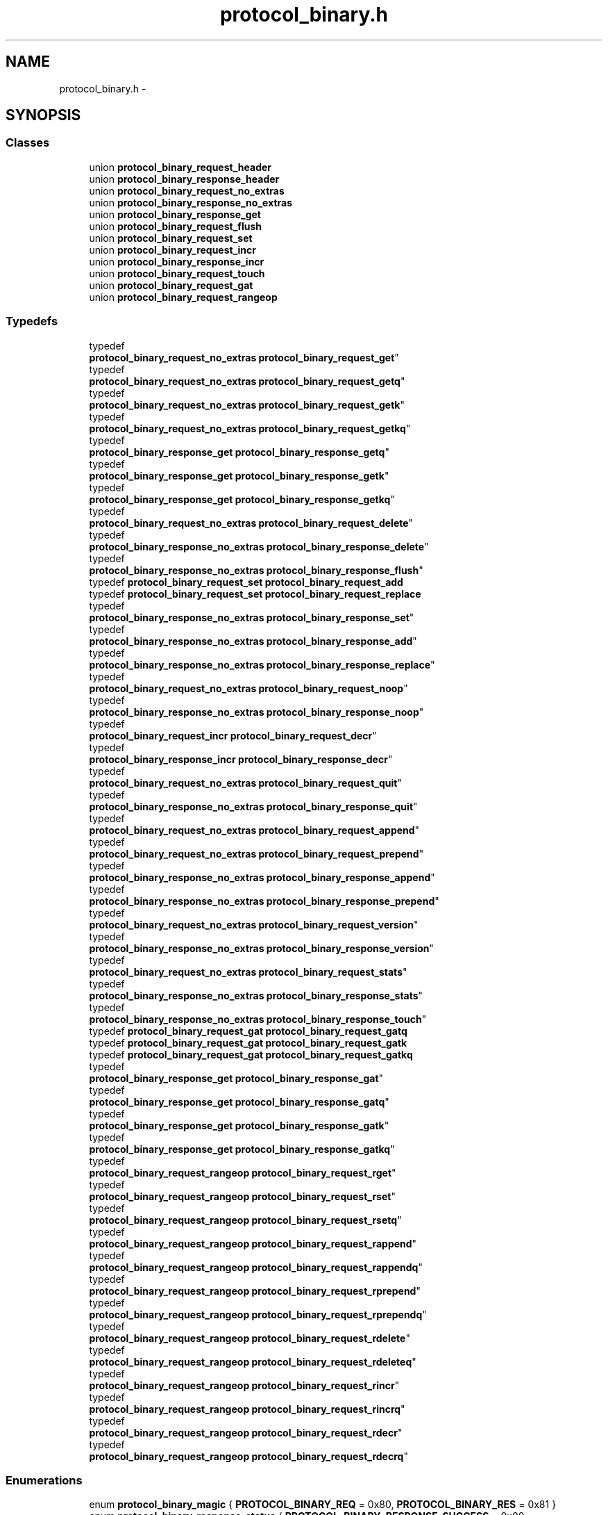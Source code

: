 .TH "protocol_binary.h" 3 "Wed Apr 3 2013" "Version 0.8" "memcached" \" -*- nroff -*-
.ad l
.nh
.SH NAME
protocol_binary.h \- 
.SH SYNOPSIS
.br
.PP
.SS "Classes"

.in +1c
.ti -1c
.RI "union \fBprotocol_binary_request_header\fP"
.br
.ti -1c
.RI "union \fBprotocol_binary_response_header\fP"
.br
.ti -1c
.RI "union \fBprotocol_binary_request_no_extras\fP"
.br
.ti -1c
.RI "union \fBprotocol_binary_response_no_extras\fP"
.br
.ti -1c
.RI "union \fBprotocol_binary_response_get\fP"
.br
.ti -1c
.RI "union \fBprotocol_binary_request_flush\fP"
.br
.ti -1c
.RI "union \fBprotocol_binary_request_set\fP"
.br
.ti -1c
.RI "union \fBprotocol_binary_request_incr\fP"
.br
.ti -1c
.RI "union \fBprotocol_binary_response_incr\fP"
.br
.ti -1c
.RI "union \fBprotocol_binary_request_touch\fP"
.br
.ti -1c
.RI "union \fBprotocol_binary_request_gat\fP"
.br
.ti -1c
.RI "union \fBprotocol_binary_request_rangeop\fP"
.br
.in -1c
.SS "Typedefs"

.in +1c
.ti -1c
.RI "typedef 
.br
\fBprotocol_binary_request_no_extras\fP \fBprotocol_binary_request_get\fP"
.br
.ti -1c
.RI "typedef 
.br
\fBprotocol_binary_request_no_extras\fP \fBprotocol_binary_request_getq\fP"
.br
.ti -1c
.RI "typedef 
.br
\fBprotocol_binary_request_no_extras\fP \fBprotocol_binary_request_getk\fP"
.br
.ti -1c
.RI "typedef 
.br
\fBprotocol_binary_request_no_extras\fP \fBprotocol_binary_request_getkq\fP"
.br
.ti -1c
.RI "typedef 
.br
\fBprotocol_binary_response_get\fP \fBprotocol_binary_response_getq\fP"
.br
.ti -1c
.RI "typedef 
.br
\fBprotocol_binary_response_get\fP \fBprotocol_binary_response_getk\fP"
.br
.ti -1c
.RI "typedef 
.br
\fBprotocol_binary_response_get\fP \fBprotocol_binary_response_getkq\fP"
.br
.ti -1c
.RI "typedef 
.br
\fBprotocol_binary_request_no_extras\fP \fBprotocol_binary_request_delete\fP"
.br
.ti -1c
.RI "typedef 
.br
\fBprotocol_binary_response_no_extras\fP \fBprotocol_binary_response_delete\fP"
.br
.ti -1c
.RI "typedef 
.br
\fBprotocol_binary_response_no_extras\fP \fBprotocol_binary_response_flush\fP"
.br
.ti -1c
.RI "typedef \fBprotocol_binary_request_set\fP \fBprotocol_binary_request_add\fP"
.br
.ti -1c
.RI "typedef \fBprotocol_binary_request_set\fP \fBprotocol_binary_request_replace\fP"
.br
.ti -1c
.RI "typedef 
.br
\fBprotocol_binary_response_no_extras\fP \fBprotocol_binary_response_set\fP"
.br
.ti -1c
.RI "typedef 
.br
\fBprotocol_binary_response_no_extras\fP \fBprotocol_binary_response_add\fP"
.br
.ti -1c
.RI "typedef 
.br
\fBprotocol_binary_response_no_extras\fP \fBprotocol_binary_response_replace\fP"
.br
.ti -1c
.RI "typedef 
.br
\fBprotocol_binary_request_no_extras\fP \fBprotocol_binary_request_noop\fP"
.br
.ti -1c
.RI "typedef 
.br
\fBprotocol_binary_response_no_extras\fP \fBprotocol_binary_response_noop\fP"
.br
.ti -1c
.RI "typedef 
.br
\fBprotocol_binary_request_incr\fP \fBprotocol_binary_request_decr\fP"
.br
.ti -1c
.RI "typedef 
.br
\fBprotocol_binary_response_incr\fP \fBprotocol_binary_response_decr\fP"
.br
.ti -1c
.RI "typedef 
.br
\fBprotocol_binary_request_no_extras\fP \fBprotocol_binary_request_quit\fP"
.br
.ti -1c
.RI "typedef 
.br
\fBprotocol_binary_response_no_extras\fP \fBprotocol_binary_response_quit\fP"
.br
.ti -1c
.RI "typedef 
.br
\fBprotocol_binary_request_no_extras\fP \fBprotocol_binary_request_append\fP"
.br
.ti -1c
.RI "typedef 
.br
\fBprotocol_binary_request_no_extras\fP \fBprotocol_binary_request_prepend\fP"
.br
.ti -1c
.RI "typedef 
.br
\fBprotocol_binary_response_no_extras\fP \fBprotocol_binary_response_append\fP"
.br
.ti -1c
.RI "typedef 
.br
\fBprotocol_binary_response_no_extras\fP \fBprotocol_binary_response_prepend\fP"
.br
.ti -1c
.RI "typedef 
.br
\fBprotocol_binary_request_no_extras\fP \fBprotocol_binary_request_version\fP"
.br
.ti -1c
.RI "typedef 
.br
\fBprotocol_binary_response_no_extras\fP \fBprotocol_binary_response_version\fP"
.br
.ti -1c
.RI "typedef 
.br
\fBprotocol_binary_request_no_extras\fP \fBprotocol_binary_request_stats\fP"
.br
.ti -1c
.RI "typedef 
.br
\fBprotocol_binary_response_no_extras\fP \fBprotocol_binary_response_stats\fP"
.br
.ti -1c
.RI "typedef 
.br
\fBprotocol_binary_response_no_extras\fP \fBprotocol_binary_response_touch\fP"
.br
.ti -1c
.RI "typedef \fBprotocol_binary_request_gat\fP \fBprotocol_binary_request_gatq\fP"
.br
.ti -1c
.RI "typedef \fBprotocol_binary_request_gat\fP \fBprotocol_binary_request_gatk\fP"
.br
.ti -1c
.RI "typedef \fBprotocol_binary_request_gat\fP \fBprotocol_binary_request_gatkq\fP"
.br
.ti -1c
.RI "typedef 
.br
\fBprotocol_binary_response_get\fP \fBprotocol_binary_response_gat\fP"
.br
.ti -1c
.RI "typedef 
.br
\fBprotocol_binary_response_get\fP \fBprotocol_binary_response_gatq\fP"
.br
.ti -1c
.RI "typedef 
.br
\fBprotocol_binary_response_get\fP \fBprotocol_binary_response_gatk\fP"
.br
.ti -1c
.RI "typedef 
.br
\fBprotocol_binary_response_get\fP \fBprotocol_binary_response_gatkq\fP"
.br
.ti -1c
.RI "typedef 
.br
\fBprotocol_binary_request_rangeop\fP \fBprotocol_binary_request_rget\fP"
.br
.ti -1c
.RI "typedef 
.br
\fBprotocol_binary_request_rangeop\fP \fBprotocol_binary_request_rset\fP"
.br
.ti -1c
.RI "typedef 
.br
\fBprotocol_binary_request_rangeop\fP \fBprotocol_binary_request_rsetq\fP"
.br
.ti -1c
.RI "typedef 
.br
\fBprotocol_binary_request_rangeop\fP \fBprotocol_binary_request_rappend\fP"
.br
.ti -1c
.RI "typedef 
.br
\fBprotocol_binary_request_rangeop\fP \fBprotocol_binary_request_rappendq\fP"
.br
.ti -1c
.RI "typedef 
.br
\fBprotocol_binary_request_rangeop\fP \fBprotocol_binary_request_rprepend\fP"
.br
.ti -1c
.RI "typedef 
.br
\fBprotocol_binary_request_rangeop\fP \fBprotocol_binary_request_rprependq\fP"
.br
.ti -1c
.RI "typedef 
.br
\fBprotocol_binary_request_rangeop\fP \fBprotocol_binary_request_rdelete\fP"
.br
.ti -1c
.RI "typedef 
.br
\fBprotocol_binary_request_rangeop\fP \fBprotocol_binary_request_rdeleteq\fP"
.br
.ti -1c
.RI "typedef 
.br
\fBprotocol_binary_request_rangeop\fP \fBprotocol_binary_request_rincr\fP"
.br
.ti -1c
.RI "typedef 
.br
\fBprotocol_binary_request_rangeop\fP \fBprotocol_binary_request_rincrq\fP"
.br
.ti -1c
.RI "typedef 
.br
\fBprotocol_binary_request_rangeop\fP \fBprotocol_binary_request_rdecr\fP"
.br
.ti -1c
.RI "typedef 
.br
\fBprotocol_binary_request_rangeop\fP \fBprotocol_binary_request_rdecrq\fP"
.br
.in -1c
.SS "Enumerations"

.in +1c
.ti -1c
.RI "enum \fBprotocol_binary_magic\fP { \fBPROTOCOL_BINARY_REQ\fP = 0x80, \fBPROTOCOL_BINARY_RES\fP = 0x81 }"
.br
.ti -1c
.RI "enum \fBprotocol_binary_response_status\fP { \fBPROTOCOL_BINARY_RESPONSE_SUCCESS\fP = 0x00, \fBPROTOCOL_BINARY_RESPONSE_KEY_ENOENT\fP = 0x01, \fBPROTOCOL_BINARY_RESPONSE_KEY_EEXISTS\fP = 0x02, \fBPROTOCOL_BINARY_RESPONSE_E2BIG\fP = 0x03, \fBPROTOCOL_BINARY_RESPONSE_EINVAL\fP = 0x04, \fBPROTOCOL_BINARY_RESPONSE_NOT_STORED\fP = 0x05, \fBPROTOCOL_BINARY_RESPONSE_DELTA_BADVAL\fP = 0x06, \fBPROTOCOL_BINARY_RESPONSE_AUTH_ERROR\fP = 0x20, \fBPROTOCOL_BINARY_RESPONSE_AUTH_CONTINUE\fP = 0x21, \fBPROTOCOL_BINARY_RESPONSE_UNKNOWN_COMMAND\fP = 0x81, \fBPROTOCOL_BINARY_RESPONSE_ENOMEM\fP = 0x82 }"
.br
.ti -1c
.RI "enum \fBprotocol_binary_command\fP { \fBPROTOCOL_BINARY_CMD_GET\fP = 0x00, \fBPROTOCOL_BINARY_CMD_SET\fP = 0x01, \fBPROTOCOL_BINARY_CMD_ADD\fP = 0x02, \fBPROTOCOL_BINARY_CMD_REPLACE\fP = 0x03, \fBPROTOCOL_BINARY_CMD_DELETE\fP = 0x04, \fBPROTOCOL_BINARY_CMD_INCREMENT\fP = 0x05, \fBPROTOCOL_BINARY_CMD_DECREMENT\fP = 0x06, \fBPROTOCOL_BINARY_CMD_QUIT\fP = 0x07, \fBPROTOCOL_BINARY_CMD_FLUSH\fP = 0x08, \fBPROTOCOL_BINARY_CMD_GETQ\fP = 0x09, \fBPROTOCOL_BINARY_CMD_NOOP\fP = 0x0a, \fBPROTOCOL_BINARY_CMD_VERSION\fP = 0x0b, \fBPROTOCOL_BINARY_CMD_GETK\fP = 0x0c, \fBPROTOCOL_BINARY_CMD_GETKQ\fP = 0x0d, \fBPROTOCOL_BINARY_CMD_APPEND\fP = 0x0e, \fBPROTOCOL_BINARY_CMD_PREPEND\fP = 0x0f, \fBPROTOCOL_BINARY_CMD_STAT\fP = 0x10, \fBPROTOCOL_BINARY_CMD_SETQ\fP = 0x11, \fBPROTOCOL_BINARY_CMD_ADDQ\fP = 0x12, \fBPROTOCOL_BINARY_CMD_REPLACEQ\fP = 0x13, \fBPROTOCOL_BINARY_CMD_DELETEQ\fP = 0x14, \fBPROTOCOL_BINARY_CMD_INCREMENTQ\fP = 0x15, \fBPROTOCOL_BINARY_CMD_DECREMENTQ\fP = 0x16, \fBPROTOCOL_BINARY_CMD_QUITQ\fP = 0x17, \fBPROTOCOL_BINARY_CMD_FLUSHQ\fP = 0x18, \fBPROTOCOL_BINARY_CMD_APPENDQ\fP = 0x19, \fBPROTOCOL_BINARY_CMD_PREPENDQ\fP = 0x1a, \fBPROTOCOL_BINARY_CMD_TOUCH\fP = 0x1c, \fBPROTOCOL_BINARY_CMD_GAT\fP = 0x1d, \fBPROTOCOL_BINARY_CMD_GATQ\fP = 0x1e, \fBPROTOCOL_BINARY_CMD_GATK\fP = 0x23, \fBPROTOCOL_BINARY_CMD_GATKQ\fP = 0x24, \fBPROTOCOL_BINARY_CMD_SASL_LIST_MECHS\fP = 0x20, \fBPROTOCOL_BINARY_CMD_SASL_AUTH\fP = 0x21, \fBPROTOCOL_BINARY_CMD_SASL_STEP\fP = 0x22, \fBPROTOCOL_BINARY_CMD_RGET\fP = 0x30, \fBPROTOCOL_BINARY_CMD_RSET\fP = 0x31, \fBPROTOCOL_BINARY_CMD_RSETQ\fP = 0x32, \fBPROTOCOL_BINARY_CMD_RAPPEND\fP = 0x33, \fBPROTOCOL_BINARY_CMD_RAPPENDQ\fP = 0x34, \fBPROTOCOL_BINARY_CMD_RPREPEND\fP = 0x35, \fBPROTOCOL_BINARY_CMD_RPREPENDQ\fP = 0x36, \fBPROTOCOL_BINARY_CMD_RDELETE\fP = 0x37, \fBPROTOCOL_BINARY_CMD_RDELETEQ\fP = 0x38, \fBPROTOCOL_BINARY_CMD_RINCR\fP = 0x39, \fBPROTOCOL_BINARY_CMD_RINCRQ\fP = 0x3a, \fBPROTOCOL_BINARY_CMD_RDECR\fP = 0x3b, \fBPROTOCOL_BINARY_CMD_RDECRQ\fP = 0x3c }"
.br
.ti -1c
.RI "enum \fBprotocol_binary_datatypes\fP { \fBPROTOCOL_BINARY_RAW_BYTES\fP = 0x00 }"
.br
.in -1c
.SH "Typedef Documentation"
.PP 
.SS "typedef \fBprotocol_binary_request_no_extras\fP \fBprotocol_binary_request_get\fP"
Definition of the packet used by the get, getq, getk and getkq command\&. See section 4 
.SS "typedef \fBprotocol_binary_request_no_extras\fP \fBprotocol_binary_request_getq\fP"

.SS "typedef \fBprotocol_binary_request_no_extras\fP \fBprotocol_binary_request_getk\fP"

.SS "typedef \fBprotocol_binary_request_no_extras\fP \fBprotocol_binary_request_getkq\fP"

.SS "typedef \fBprotocol_binary_response_get\fP \fBprotocol_binary_response_getq\fP"

.SS "typedef \fBprotocol_binary_response_get\fP \fBprotocol_binary_response_getk\fP"

.SS "typedef \fBprotocol_binary_response_get\fP \fBprotocol_binary_response_getkq\fP"

.SS "typedef \fBprotocol_binary_request_no_extras\fP \fBprotocol_binary_request_delete\fP"
Definition of the packet used by the delete command See section 4 
.SS "typedef \fBprotocol_binary_response_no_extras\fP \fBprotocol_binary_response_delete\fP"
Definition of the packet returned by the delete command See section 4 
.SS "typedef \fBprotocol_binary_response_no_extras\fP \fBprotocol_binary_response_flush\fP"
Definition of the packet returned by the flush command See section 4 
.SS "typedef \fBprotocol_binary_request_set\fP \fBprotocol_binary_request_add\fP"

.SS "typedef \fBprotocol_binary_request_set\fP \fBprotocol_binary_request_replace\fP"

.SS "typedef \fBprotocol_binary_response_no_extras\fP \fBprotocol_binary_response_set\fP"
Definition of the packet returned by set, add and replace See section 4 
.SS "typedef \fBprotocol_binary_response_no_extras\fP \fBprotocol_binary_response_add\fP"

.SS "typedef \fBprotocol_binary_response_no_extras\fP \fBprotocol_binary_response_replace\fP"

.SS "typedef \fBprotocol_binary_request_no_extras\fP \fBprotocol_binary_request_noop\fP"
Definition of the noop packet See section 4 
.SS "typedef \fBprotocol_binary_response_no_extras\fP \fBprotocol_binary_response_noop\fP"
Definition of the packet returned by the noop command See section 4 
.SS "typedef \fBprotocol_binary_request_incr\fP \fBprotocol_binary_request_decr\fP"

.SS "typedef \fBprotocol_binary_response_incr\fP \fBprotocol_binary_response_decr\fP"

.SS "typedef \fBprotocol_binary_request_no_extras\fP \fBprotocol_binary_request_quit\fP"
Definition of the quit See section 4 
.SS "typedef \fBprotocol_binary_response_no_extras\fP \fBprotocol_binary_response_quit\fP"
Definition of the packet returned by the quit command See section 4 
.SS "typedef \fBprotocol_binary_request_no_extras\fP \fBprotocol_binary_request_append\fP"
Definition of the packet used by append and prepend command See section 4 
.SS "typedef \fBprotocol_binary_request_no_extras\fP \fBprotocol_binary_request_prepend\fP"

.SS "typedef \fBprotocol_binary_response_no_extras\fP \fBprotocol_binary_response_append\fP"
Definition of the packet returned from a successful append or prepend See section 4 
.SS "typedef \fBprotocol_binary_response_no_extras\fP \fBprotocol_binary_response_prepend\fP"

.SS "typedef \fBprotocol_binary_request_no_extras\fP \fBprotocol_binary_request_version\fP"
Definition of the packet used by the version command See section 4 
.SS "typedef \fBprotocol_binary_response_no_extras\fP \fBprotocol_binary_response_version\fP"
Definition of the packet returned from a successful version command See section 4 
.SS "typedef \fBprotocol_binary_request_no_extras\fP \fBprotocol_binary_request_stats\fP"
Definition of the packet used by the stats command\&. See section 4 
.SS "typedef \fBprotocol_binary_response_no_extras\fP \fBprotocol_binary_response_stats\fP"
Definition of the packet returned from a successful stats command See section 4 
.SS "typedef \fBprotocol_binary_response_no_extras\fP \fBprotocol_binary_response_touch\fP"
Definition of the packet returned from the touch command 
.SS "typedef \fBprotocol_binary_request_gat\fP \fBprotocol_binary_request_gatq\fP"

.SS "typedef \fBprotocol_binary_request_gat\fP \fBprotocol_binary_request_gatk\fP"

.SS "typedef \fBprotocol_binary_request_gat\fP \fBprotocol_binary_request_gatkq\fP"

.SS "typedef \fBprotocol_binary_response_get\fP \fBprotocol_binary_response_gat\fP"
Definition of the packet returned from the GAT(Q) 
.SS "typedef \fBprotocol_binary_response_get\fP \fBprotocol_binary_response_gatq\fP"

.SS "typedef \fBprotocol_binary_response_get\fP \fBprotocol_binary_response_gatk\fP"

.SS "typedef \fBprotocol_binary_response_get\fP \fBprotocol_binary_response_gatkq\fP"

.SS "typedef \fBprotocol_binary_request_rangeop\fP \fBprotocol_binary_request_rget\fP"

.SS "typedef \fBprotocol_binary_request_rangeop\fP \fBprotocol_binary_request_rset\fP"

.SS "typedef \fBprotocol_binary_request_rangeop\fP \fBprotocol_binary_request_rsetq\fP"

.SS "typedef \fBprotocol_binary_request_rangeop\fP \fBprotocol_binary_request_rappend\fP"

.SS "typedef \fBprotocol_binary_request_rangeop\fP \fBprotocol_binary_request_rappendq\fP"

.SS "typedef \fBprotocol_binary_request_rangeop\fP \fBprotocol_binary_request_rprepend\fP"

.SS "typedef \fBprotocol_binary_request_rangeop\fP \fBprotocol_binary_request_rprependq\fP"

.SS "typedef \fBprotocol_binary_request_rangeop\fP \fBprotocol_binary_request_rdelete\fP"

.SS "typedef \fBprotocol_binary_request_rangeop\fP \fBprotocol_binary_request_rdeleteq\fP"

.SS "typedef \fBprotocol_binary_request_rangeop\fP \fBprotocol_binary_request_rincr\fP"

.SS "typedef \fBprotocol_binary_request_rangeop\fP \fBprotocol_binary_request_rincrq\fP"

.SS "typedef \fBprotocol_binary_request_rangeop\fP \fBprotocol_binary_request_rdecr\fP"

.SS "typedef \fBprotocol_binary_request_rangeop\fP \fBprotocol_binary_request_rdecrq\fP"

.SH "Enumeration Type Documentation"
.PP 
.SS "enum \fBprotocol_binary_magic\fP"
This file contains definitions of the constants and packet formats defined in the binary specification\&. Please note that you \fIMUST\fP remember to convert each multibyte field to / from network byte order to / from host order\&. Definition of the legal 'magic' values used in a packet\&. See section 3\&.1 Magic byte 
.PP
\fBEnumerator\fP
.in +1c
.TP
\fB\fIPROTOCOL_BINARY_REQ \fP\fP
.TP
\fB\fIPROTOCOL_BINARY_RES \fP\fP
.SS "enum \fBprotocol_binary_response_status\fP"
Definition of the valid response status numbers\&. See section 3\&.2 Response Status 
.PP
\fBEnumerator\fP
.in +1c
.TP
\fB\fIPROTOCOL_BINARY_RESPONSE_SUCCESS \fP\fP
.TP
\fB\fIPROTOCOL_BINARY_RESPONSE_KEY_ENOENT \fP\fP
.TP
\fB\fIPROTOCOL_BINARY_RESPONSE_KEY_EEXISTS \fP\fP
.TP
\fB\fIPROTOCOL_BINARY_RESPONSE_E2BIG \fP\fP
.TP
\fB\fIPROTOCOL_BINARY_RESPONSE_EINVAL \fP\fP
.TP
\fB\fIPROTOCOL_BINARY_RESPONSE_NOT_STORED \fP\fP
.TP
\fB\fIPROTOCOL_BINARY_RESPONSE_DELTA_BADVAL \fP\fP
.TP
\fB\fIPROTOCOL_BINARY_RESPONSE_AUTH_ERROR \fP\fP
.TP
\fB\fIPROTOCOL_BINARY_RESPONSE_AUTH_CONTINUE \fP\fP
.TP
\fB\fIPROTOCOL_BINARY_RESPONSE_UNKNOWN_COMMAND \fP\fP
.TP
\fB\fIPROTOCOL_BINARY_RESPONSE_ENOMEM \fP\fP
.SS "enum \fBprotocol_binary_command\fP"
Defintion of the different command opcodes\&. See section 3\&.3 Command Opcodes 
.PP
\fBEnumerator\fP
.in +1c
.TP
\fB\fIPROTOCOL_BINARY_CMD_GET \fP\fP
.TP
\fB\fIPROTOCOL_BINARY_CMD_SET \fP\fP
.TP
\fB\fIPROTOCOL_BINARY_CMD_ADD \fP\fP
.TP
\fB\fIPROTOCOL_BINARY_CMD_REPLACE \fP\fP
.TP
\fB\fIPROTOCOL_BINARY_CMD_DELETE \fP\fP
.TP
\fB\fIPROTOCOL_BINARY_CMD_INCREMENT \fP\fP
.TP
\fB\fIPROTOCOL_BINARY_CMD_DECREMENT \fP\fP
.TP
\fB\fIPROTOCOL_BINARY_CMD_QUIT \fP\fP
.TP
\fB\fIPROTOCOL_BINARY_CMD_FLUSH \fP\fP
.TP
\fB\fIPROTOCOL_BINARY_CMD_GETQ \fP\fP
.TP
\fB\fIPROTOCOL_BINARY_CMD_NOOP \fP\fP
.TP
\fB\fIPROTOCOL_BINARY_CMD_VERSION \fP\fP
.TP
\fB\fIPROTOCOL_BINARY_CMD_GETK \fP\fP
.TP
\fB\fIPROTOCOL_BINARY_CMD_GETKQ \fP\fP
.TP
\fB\fIPROTOCOL_BINARY_CMD_APPEND \fP\fP
.TP
\fB\fIPROTOCOL_BINARY_CMD_PREPEND \fP\fP
.TP
\fB\fIPROTOCOL_BINARY_CMD_STAT \fP\fP
.TP
\fB\fIPROTOCOL_BINARY_CMD_SETQ \fP\fP
.TP
\fB\fIPROTOCOL_BINARY_CMD_ADDQ \fP\fP
.TP
\fB\fIPROTOCOL_BINARY_CMD_REPLACEQ \fP\fP
.TP
\fB\fIPROTOCOL_BINARY_CMD_DELETEQ \fP\fP
.TP
\fB\fIPROTOCOL_BINARY_CMD_INCREMENTQ \fP\fP
.TP
\fB\fIPROTOCOL_BINARY_CMD_DECREMENTQ \fP\fP
.TP
\fB\fIPROTOCOL_BINARY_CMD_QUITQ \fP\fP
.TP
\fB\fIPROTOCOL_BINARY_CMD_FLUSHQ \fP\fP
.TP
\fB\fIPROTOCOL_BINARY_CMD_APPENDQ \fP\fP
.TP
\fB\fIPROTOCOL_BINARY_CMD_PREPENDQ \fP\fP
.TP
\fB\fIPROTOCOL_BINARY_CMD_TOUCH \fP\fP
.TP
\fB\fIPROTOCOL_BINARY_CMD_GAT \fP\fP
.TP
\fB\fIPROTOCOL_BINARY_CMD_GATQ \fP\fP
.TP
\fB\fIPROTOCOL_BINARY_CMD_GATK \fP\fP
.TP
\fB\fIPROTOCOL_BINARY_CMD_GATKQ \fP\fP
.TP
\fB\fIPROTOCOL_BINARY_CMD_SASL_LIST_MECHS \fP\fP
.TP
\fB\fIPROTOCOL_BINARY_CMD_SASL_AUTH \fP\fP
.TP
\fB\fIPROTOCOL_BINARY_CMD_SASL_STEP \fP\fP
.TP
\fB\fIPROTOCOL_BINARY_CMD_RGET \fP\fP
.TP
\fB\fIPROTOCOL_BINARY_CMD_RSET \fP\fP
.TP
\fB\fIPROTOCOL_BINARY_CMD_RSETQ \fP\fP
.TP
\fB\fIPROTOCOL_BINARY_CMD_RAPPEND \fP\fP
.TP
\fB\fIPROTOCOL_BINARY_CMD_RAPPENDQ \fP\fP
.TP
\fB\fIPROTOCOL_BINARY_CMD_RPREPEND \fP\fP
.TP
\fB\fIPROTOCOL_BINARY_CMD_RPREPENDQ \fP\fP
.TP
\fB\fIPROTOCOL_BINARY_CMD_RDELETE \fP\fP
.TP
\fB\fIPROTOCOL_BINARY_CMD_RDELETEQ \fP\fP
.TP
\fB\fIPROTOCOL_BINARY_CMD_RINCR \fP\fP
.TP
\fB\fIPROTOCOL_BINARY_CMD_RINCRQ \fP\fP
.TP
\fB\fIPROTOCOL_BINARY_CMD_RDECR \fP\fP
.TP
\fB\fIPROTOCOL_BINARY_CMD_RDECRQ \fP\fP
.SS "enum \fBprotocol_binary_datatypes\fP"
Definition of the data types in the packet See section 3\&.4 Data Types 
.PP
\fBEnumerator\fP
.in +1c
.TP
\fB\fIPROTOCOL_BINARY_RAW_BYTES \fP\fP
.SH "Author"
.PP 
Generated automatically by Doxygen for memcached from the source code\&.
